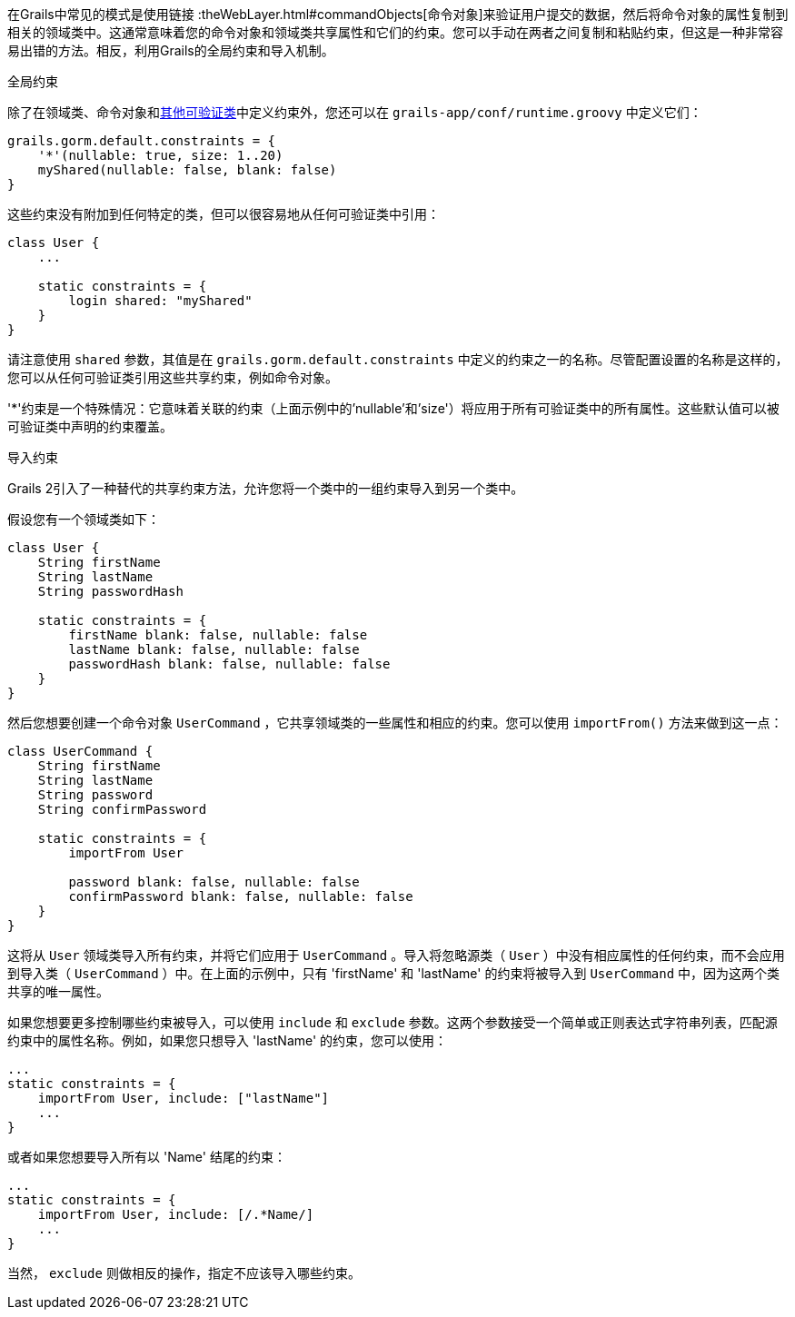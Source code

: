 在Grails中常见的模式是使用链接 :theWebLayer.html#commandObjects[命令对象]来验证用户提交的数据，然后将命令对象的属性复制到相关的领域类中。这通常意味着您的命令对象和领域类共享属性和它们的约束。您可以手动在两者之间复制和粘贴约束，但这是一种非常容易出错的方法。相反，利用Grails的全局约束和导入机制。

全局约束

除了在领域类、命令对象和<<validationNonDomainAndCommandObjectClasses,其他可验证类>>中定义约束外，您还可以在 `grails-app/conf/runtime.groovy` 中定义它们：

[source,groovy]
----
grails.gorm.default.constraints = {
    '*'(nullable: true, size: 1..20)
    myShared(nullable: false, blank: false)
}
----

这些约束没有附加到任何特定的类，但可以很容易地从任何可验证类中引用：

[source,groovy]
----
class User {
    ...

    static constraints = {
        login shared: "myShared"
    }
}
----

请注意使用 `shared` 参数，其值是在 `grails.gorm.default.constraints` 中定义的约束之一的名称。尽管配置设置的名称是这样的，您可以从任何可验证类引用这些共享约束，例如命令对象。

'*'约束是一个特殊情况：它意味着关联的约束（上面示例中的'nullable'和'size'）将应用于所有可验证类中的所有属性。这些默认值可以被可验证类中声明的约束覆盖。

导入约束

Grails 2引入了一种替代的共享约束方法，允许您将一个类中的一组约束导入到另一个类中。

假设您有一个领域类如下：

[source,groovy]
----
class User {
    String firstName
    String lastName
    String passwordHash

    static constraints = {
        firstName blank: false, nullable: false
        lastName blank: false, nullable: false
        passwordHash blank: false, nullable: false
    }
}
----

然后您想要创建一个命令对象 `UserCommand` ，它共享领域类的一些属性和相应的约束。您可以使用 `importFrom()` 方法来做到这一点：

[source,groovy]
----
class UserCommand {
    String firstName
    String lastName
    String password
    String confirmPassword

    static constraints = {
        importFrom User

        password blank: false, nullable: false
        confirmPassword blank: false, nullable: false
    }
}
----

这将从 `User` 领域类导入所有约束，并将它们应用于 `UserCommand` 。导入将忽略源类（ `User` ）中没有相应属性的任何约束，而不会应用到导入类（ `UserCommand` ）中。在上面的示例中，只有 'firstName' 和 'lastName' 的约束将被导入到 `UserCommand` 中，因为这两个类共享的唯一属性。

如果您想要更多控制哪些约束被导入，可以使用 `include` 和 `exclude` 参数。这两个参数接受一个简单或正则表达式字符串列表，匹配源约束中的属性名称。例如，如果您只想导入 'lastName' 的约束，您可以使用：

[source,groovy]
----
...
static constraints = {
    importFrom User, include: ["lastName"]
    ...
}
----

或者如果您想要导入所有以 'Name' 结尾的约束：

[source,groovy]
----
...
static constraints = {
    importFrom User, include: [/.*Name/]
    ...
}
----

当然， `exclude` 则做相反的操作，指定不应该导入哪些约束。